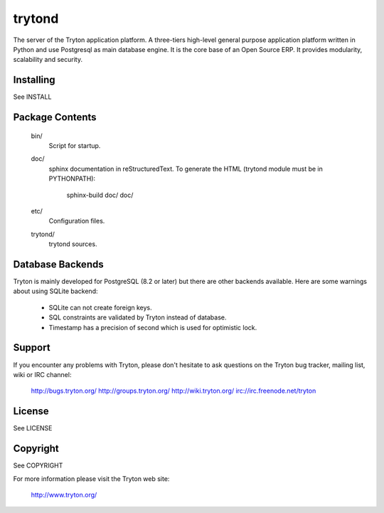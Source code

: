 trytond
=======

The server of the Tryton application platform.
A three-tiers  high-level general purpose application platform
written in Python and use Postgresql as main database engine.
It is the core base of an Open Source ERP.
It provides modularity, scalability and security.

Installing
----------

See INSTALL

Package Contents
----------------

  bin/
      Script for startup.

  doc/
      sphinx documentation in reStructuredText.
      To generate the HTML (trytond module must be in PYTHONPATH):

        sphinx-build doc/ doc/

  etc/
      Configuration files.

  trytond/
      trytond sources.

Database Backends
-----------------

Tryton is mainly developed for PostgreSQL (8.2 or later) but there are other
backends available. Here are some warnings about using SQLite backend:

  * SQLite can not create foreign keys.

  * SQL constraints are validated by Tryton instead of database.

  * Timestamp has a precision of second which is used for optimistic lock.

Support
-------

If you encounter any problems with Tryton, please don't hesitate to ask
questions on the Tryton bug tracker, mailing list, wiki or IRC channel:

  http://bugs.tryton.org/
  http://groups.tryton.org/
  http://wiki.tryton.org/
  irc://irc.freenode.net/tryton

License
-------

See LICENSE

Copyright
---------

See COPYRIGHT


For more information please visit the Tryton web site:

  http://www.tryton.org/


